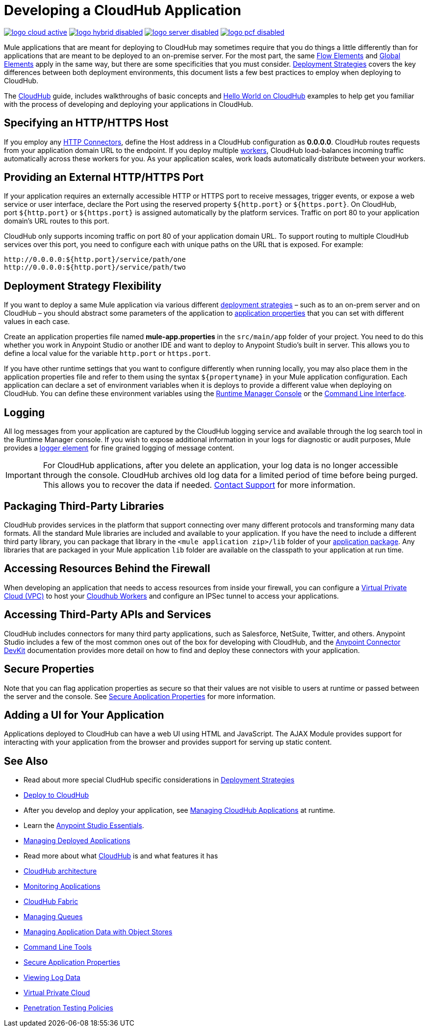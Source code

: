 = Developing a CloudHub Application
:keywords: cloudhub, cloud, Mule, api, runtime manager, arm

image:logo-cloud-active.png[link="/runtime-manager/deployment-strategies", title="CloudHub"]
image:logo-hybrid-disabled.png[link="/runtime-manager/deployment-strategies", title="Hybrid Deployment"]
image:logo-server-disabled.png[link="/runtime-manager/deployment-strategies", title="Anypoint Platform On-Premises"]
image:logo-pcf-disabled.png[link="/runtime-manager/deployment-strategies", title="Pivotal Cloud Foundry"]


Mule applications that are meant for deploying to CloudHub may sometimes require that you do things a little differently than for applications that are meant to be deployed to an on-premise server. For the most part, the same link:/mule-user-guide/v/3.8/elements-in-a-mule-flow[Flow Elements] and link:/mule-user-guide/v/3.8/global-elements[Global Elements] apply in the same way, but there are some specificities that you must consider. link:/runtime-manager/deployment-strategies[Deployment Strategies] covers the key differences between both deployment environments, this document lists a few best practices to employ when deploying to CloudHub.

The link:/runtime-manager/cloudhub[CloudHub] guide, includes walkthroughs of basic concepts and link:/runtime-manager/hello-world-on-cloudhub[Hello World on CloudHub] examples to help get you familiar with the process of developing and deploying your applications in CloudHub.



== Specifying an HTTP/HTTPS Host

If you employ any link:/mule-user-guide/v/3.8/http-connector[HTTP Connectors], define the Host address in a CloudHub configuration as *0.0.0.0*. CloudHub routes requests from your application domain URL to the endpoint. If you deploy multiple link:/runtime-manager/cloudhub-faq[workers], CloudHub load-balances incoming traffic automatically across these workers for you. As your application scales, work loads automatically distribute between your workers.

== Providing an External HTTP/HTTPS Port

If your application requires an externally accessible HTTP or HTTPS port to receive messages, trigger events, or expose a web service or user interface, declare the Port using the reserved property `${http.port}` or `${https.port}`. On CloudHub, port `${http.port}` or `${https.port}` is assigned automatically by the platform services. Traffic on port 80 to your application domain's URL routes to this port.

CloudHub only supports incoming traffic on port 80 of your application domain URL. To support routing to multiple CloudHub services over this port, you need to configure each with unique paths on the URL that is exposed. For example:

[source,bash, linenums]
----
http://0.0.0.0:${http.port}/service/path/one
http://0.0.0.0:${http.port}/service/path/two
----

== Deployment Strategy Flexibility

If you want to deploy a same Mule application via various different link:/runtime-manager/deployment-strategies[deployment strategies] – such as to an on-prem server and on CloudHub – you should abstract some parameters of the application to link:/mule-user-guide/v/3.8/mule-application-deployment-descriptor[application properties] that you can set with different values in each case.

Create an application properties file named *mule-app.properties* in the `src/main/app` folder of your project. You need to do this whether you work in Anypoint Studio or another IDE and want to deploy to Anypoint Studio's built in server. This allows you to define a local value for the variable `http.port` or `https.port`.

If you have other runtime settings that you want to configure differently when running locally, you may also place them in the application properties file and refer to them using the syntax `${propertyname}` in your Mule application configuration. Each application can declare a set of environment variables when it is deploys to provide a different value when deploying on CloudHub. You can define these environment variables using the link:/runtime-manager/deploying-to-cloudhub[Runtime Manager Console] or the link:/runtime-manager/anypoint-platform-cli[Command Line Interface].

== Logging

All log messages from your application are captured by the CloudHub logging service and available through the log search tool in the Runtime Manager console. If you wish to expose additional information in your logs for diagnostic or audit purposes, Mule provides a link:/mule-user-guide/v/3.8/logger-component-reference[logger element] for fine grained logging of message content.

[IMPORTANT]
For CloudHub applications, after you delete an application, your log data is no longer accessible through the console. CloudHub archives old log data for a limited period of time before being purged. This allows you to recover the data if needed. mailto:cloudhub-support@mulesoft.com[Contact Support] for more information.

== Packaging Third-Party Libraries

CloudHub provides services in the platform that support connecting over many different protocols and transforming many data formats. All the standard Mule libraries are included and available to your application. If you have the need to include a different third party library, you can package that library in the `<mule application zip>/lib` folder of your link:/mule-user-guide/v/3.8/application-format[application package]. Any libraries that are packaged in your Mule application `lib` folder are available on the classpath to your application at run time.

== Accessing Resources Behind the Firewall

When developing an application that needs to access resources from inside your firewall, you can configure a link:/runtime-manager/virtual-private-cloud[Virtual Private Cloud (VPC)] to host your link:/runtime-manager/cloudhub-architecture#cloudhub-workers[Cloudhub Workers] and configure an IPSec tunnel to access your applications.


== Accessing Third-Party APIs and Services

CloudHub includes connectors for many third party applications, such as Salesforce, NetSuite, Twitter, and others. Anypoint Studio includes a few of the most common ones out of the box for developing with CloudHub, and the link:/anypoint-connector-devkit/v/3.7[Anypoint Connector DevKit] documentation provides more detail on how to find and deploy these connectors with your application.

== Secure Properties

Note that you can flag application properties as secure so that their values are not visible to users at runtime or passed between the server and the console. See link:/runtime-manager/secure-application-properties[Secure Application Properties] for more information.

== Adding a UI for Your Application

Applications deployed to CloudHub can have a web UI using HTML and JavaScript. The AJAX Module provides support for interacting with your application from the browser and provides support for serving up static content.





== See Also

* Read about more special CludHub specific considerations in link:/runtime-manager/deployment-strategies[Deployment Strategies]
* link:/runtime-manager/deploying-to-cloudhub[Deploy to CloudHub]
* After you develop and deploy your application, see link:/runtime-manager/managing-cloudhub-applications[Managing CloudHub Applications] at runtime.
* Learn the link:/anypoint-studio/v/6/[Anypoint Studio Essentials].
* link:/runtime-manager/managing-deployed-applications[Managing Deployed Applications]
* Read more about what link:/runtime-manager/cloudhub[CloudHub] is and what features it has
* link:/runtime-manager/cloudhub-architecture[CloudHub architecture]
* link:/runtime-manager/monitoring[Monitoring Applications]
* link:/runtime-manager/cloudhub-fabric[CloudHub Fabric]
* link:/runtime-manager/managing-queues[Managing Queues]
* link:/runtime-manager/managing-application-data-with-object-stores[Managing Application Data with Object Stores]
* link:/runtime-manager/anypoint-platform-cli[Command Line Tools]
* link:/runtime-manager/secure-application-properties[Secure Application Properties]
* link:/runtime-manager/viewing-log-data[Viewing Log Data]
* link:/runtime-manager/virtual-private-cloud[Virtual Private Cloud]
* link:/runtime-manager/penetration-testing-policies[Penetration Testing Policies]
